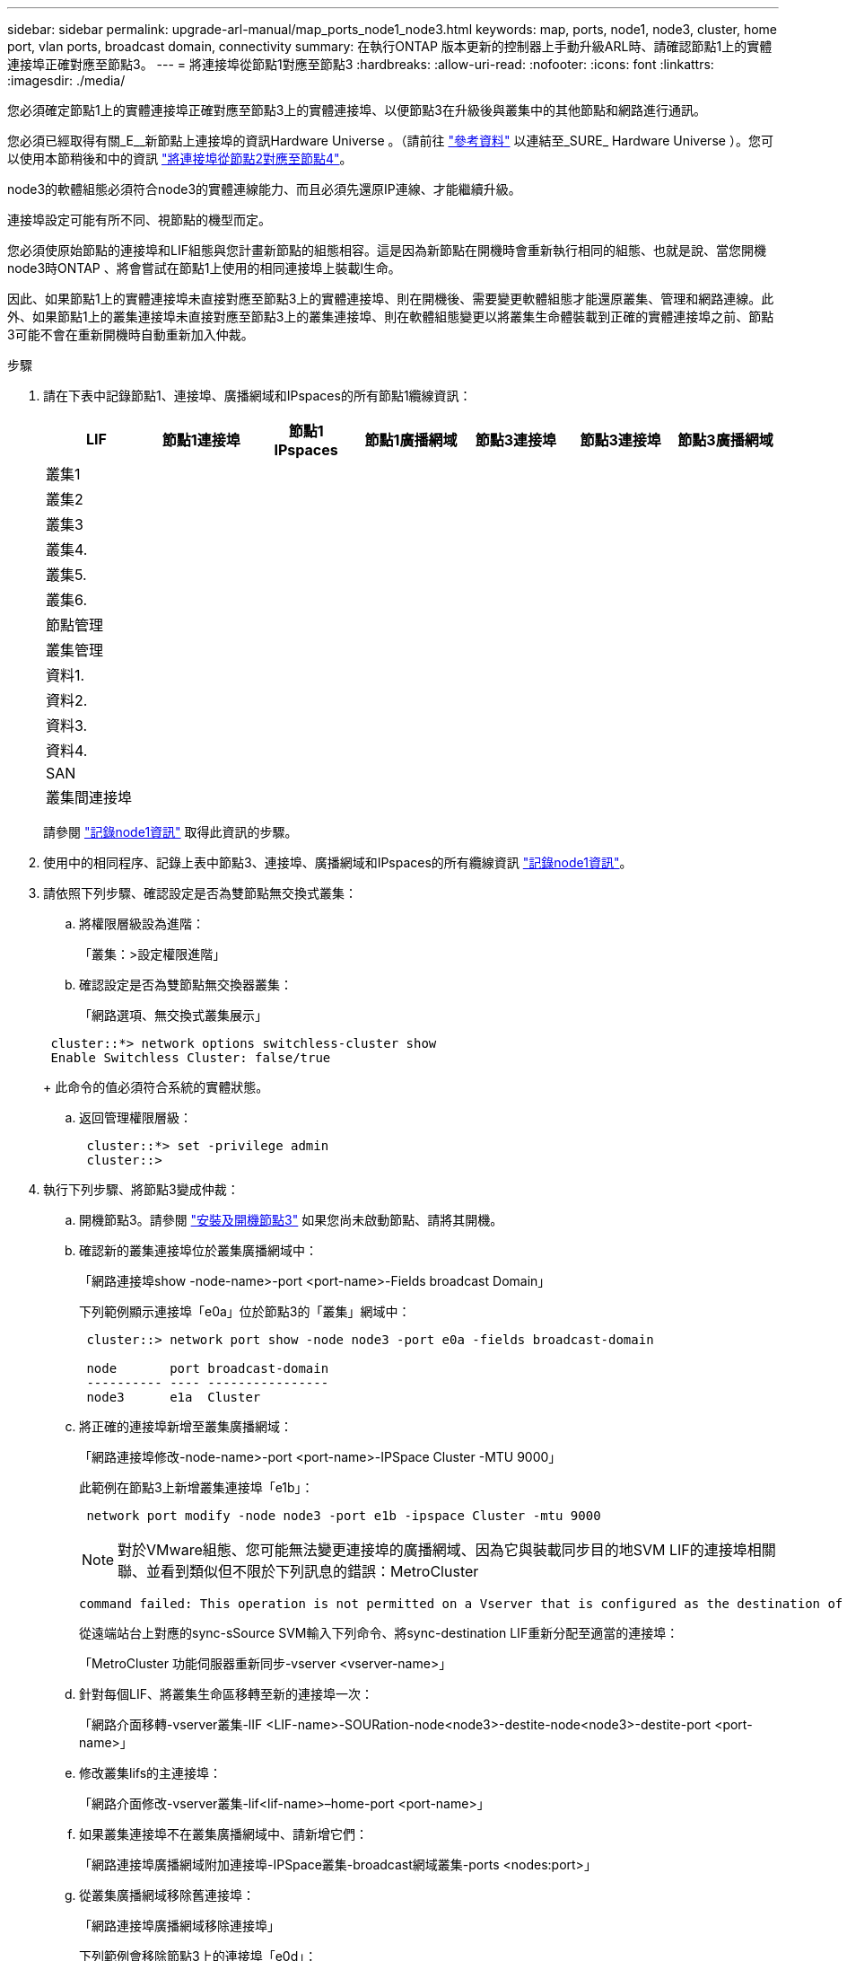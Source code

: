 ---
sidebar: sidebar 
permalink: upgrade-arl-manual/map_ports_node1_node3.html 
keywords: map, ports, node1, node3, cluster, home port, vlan ports, broadcast domain, connectivity 
summary: 在執行ONTAP 版本更新的控制器上手動升級ARL時、請確認節點1上的實體連接埠正確對應至節點3。 
---
= 將連接埠從節點1對應至節點3
:hardbreaks:
:allow-uri-read: 
:nofooter: 
:icons: font
:linkattrs: 
:imagesdir: ./media/


[role="lead"]
您必須確定節點1上的實體連接埠正確對應至節點3上的實體連接埠、以便節點3在升級後與叢集中的其他節點和網路進行通訊。

您必須已經取得有關_E__新節點上連接埠的資訊Hardware Universe 。（請前往 link:other_references.html["參考資料"] 以連結至_SURE_ Hardware Universe ）。您可以使用本節稍後和中的資訊 link:map_ports_node2_node4.html["將連接埠從節點2對應至節點4"]。

node3的軟體組態必須符合node3的實體連線能力、而且必須先還原IP連線、才能繼續升級。

連接埠設定可能有所不同、視節點的機型而定。

您必須使原始節點的連接埠和LIF組態與您計畫新節點的組態相容。這是因為新節點在開機時會重新執行相同的組態、也就是說、當您開機node3時ONTAP 、將會嘗試在節點1上使用的相同連接埠上裝載l生命。

因此、如果節點1上的實體連接埠未直接對應至節點3上的實體連接埠、則在開機後、需要變更軟體組態才能還原叢集、管理和網路連線。此外、如果節點1上的叢集連接埠未直接對應至節點3上的叢集連接埠、則在軟體組態變更以將叢集生命體裝載到正確的實體連接埠之前、節點3可能不會在重新開機時自動重新加入仲裁。

.步驟
. [[step1]]請在下表中記錄節點1、連接埠、廣播網域和IPspaces的所有節點1纜線資訊：
+
[cols=""35"]
|===
| LIF | 節點1連接埠 | 節點1 IPspaces | 節點1廣播網域 | 節點3連接埠 | 節點3連接埠 | 節點3廣播網域 


| 叢集1 |  |  |  |  |  |  


| 叢集2 |  |  |  |  |  |  


| 叢集3 |  |  |  |  |  |  


| 叢集4. |  |  |  |  |  |  


| 叢集5. |  |  |  |  |  |  


| 叢集6. |  |  |  |  |  |  


| 節點管理 |  |  |  |  |  |  


| 叢集管理 |  |  |  |  |  |  


| 資料1. |  |  |  |  |  |  


| 資料2. |  |  |  |  |  |  


| 資料3. |  |  |  |  |  |  


| 資料4. |  |  |  |  |  |  


| SAN |  |  |  |  |  |  


| 叢集間連接埠 |  |  |  |  |  |  
|===
+
請參閱 link:record_node1_information.html["記錄node1資訊"] 取得此資訊的步驟。

. [[step2]]使用中的相同程序、記錄上表中節點3、連接埠、廣播網域和IPspaces的所有纜線資訊 link:record_node1_information.html["記錄node1資訊"]。
. [[step3]]請依照下列步驟、確認設定是否為雙節點無交換式叢集：
+
.. 將權限層級設為進階：
+
「叢集：>設定權限進階」

.. 確認設定是否為雙節點無交換器叢集：
+
「網路選項、無交換式叢集展示」

+
[listing]
----
 cluster::*> network options switchless-cluster show
 Enable Switchless Cluster: false/true
----
+
此命令的值必須符合系統的實體狀態。

.. 返回管理權限層級：
+
[listing]
----
 cluster::*> set -privilege admin
 cluster::>
----


. [[step4]]執行下列步驟、將節點3變成仲裁：
+
.. 開機節點3。請參閱 link:install_boot_node3.html["安裝及開機節點3"] 如果您尚未啟動節點、請將其開機。
.. 確認新的叢集連接埠位於叢集廣播網域中：
+
「網路連接埠show -node-name>-port <port-name>-Fields broadcast Domain」

+
下列範例顯示連接埠「e0a」位於節點3的「叢集」網域中：

+
[listing]
----
 cluster::> network port show -node node3 -port e0a -fields broadcast-domain

 node       port broadcast-domain
 ---------- ---- ----------------
 node3      e1a  Cluster
----
.. 將正確的連接埠新增至叢集廣播網域：
+
「網路連接埠修改-node-name>-port <port-name>-IPSpace Cluster -MTU 9000」

+
此範例在節點3上新增叢集連接埠「e1b」：

+
[listing]
----
 network port modify -node node3 -port e1b -ipspace Cluster -mtu 9000
----
+

NOTE: 對於VMware組態、您可能無法變更連接埠的廣播網域、因為它與裝載同步目的地SVM LIF的連接埠相關聯、並看到類似但不限於下列訊息的錯誤：MetroCluster

+
[listing]
----
command failed: This operation is not permitted on a Vserver that is configured as the destination of a MetroCluster Vserver relationship.
----
+
從遠端站台上對應的sync-sSource SVM輸入下列命令、將sync-destination LIF重新分配至適當的連接埠：

+
「MetroCluster 功能伺服器重新同步-vserver <vserver-name>」

.. 針對每個LIF、將叢集生命區移轉至新的連接埠一次：
+
「網路介面移轉-vserver叢集-lIF <LIF-name>-SOURation-node<node3>-destite-node<node3>-destite-port <port-name>」

.. 修改叢集lifs的主連接埠：
+
「網路介面修改-vserver叢集-lif<lif-name>–home-port <port-name>」

.. 如果叢集連接埠不在叢集廣播網域中、請新增它們：
+
「網路連接埠廣播網域附加連接埠-IPSpace叢集-broadcast網域叢集-ports <nodes:port>」

.. 從叢集廣播網域移除舊連接埠：
+
「網路連接埠廣播網域移除連接埠」

+
下列範例會移除節點3上的連接埠「e0d」：

+
[listing]
----
network port broadcast-domain remove-ports -ipspace Cluster -broadcast-domain Cluster ‑ports <node3:e0d>
----
.. 驗證node3是否已重新加入仲裁：
+
「cluster show -node3>-Fields health」



. [[man_map_1_step5]]調整裝載叢集生命週年和節點管理及/或叢集管理生命週年的廣播網域。確認每個廣播網域都包含正確的連接埠。如果某個連接埠裝載LIF或主控LIF、則無法在廣播網域之間移動連接埠、因此您可能需要依照下列方式移轉及修改LIF：
+
.. 顯示LIF的主連接埠：
+
「網路介面show -功能 變數<home-node, home-port>'

.. 顯示包含此連接埠的廣播網域：
+
「網路連接埠廣播網域show -port <node_name:port_name>'

.. 新增或移除廣播網域的連接埠：
+
「網路連接埠廣播網域附加連接埠」

+
「網路連接埠廣播網域移除連接埠」

.. 修改LIF的主連接埠：
+
「網路介面修改-vserver <vserver-name>-lif<lif-name>–home-port <port-name>」



. [[man_map_1_step6]]調整叢集間的廣播網域、並視需要使用中所示的相同命令來移轉叢集間的LIF <<man_map_1_step5,步驟5.>>。
. [[step7]]必要時、請使用中所示的相同命令、調整任何其他廣播網域並移轉資料生命週年 <<man_map_1_step5,步驟5.>>。
. [[step8]如果節點1上有任何連接埠不再存在於節點3上、請依照下列步驟加以刪除：
+
.. 存取任一節點上的進階權限層級：
+
"進階權限"

.. 刪除連接埠：
+
「網路連接埠刪除節點<節點名稱>-port <連接埠名稱>」

.. 返回管理層級：
+
「et -priv. admin」



. [[step9]]調整所有LIF容錯移轉群組：
+
「網路介面修改-容錯移轉群組<容錯移轉群組>-容錯移轉原則<容錯移轉原則>」

+
下列範例將容錯移轉原則設定為「廣播網域範圍」、並使用容錯移轉群組「fg1」中的連接埠作為「節點3」上LIF「data1」的容錯移轉目標：

+
[listing]
----
network interface modify -vserver node3 -lif data1 failover-policy broadcast-domainwide -failover-group fg1
----
+
前往 link:other_references.html["參考資料"] 如需ONTAP 詳細資訊、請連結至_網路管理_或_《_例》9命令：手冊頁參考_。

. 驗證節點3上的變更：
+
「網路連接埠show -node3」

. 每個叢集LIF都必須偵聽連接埠7700。驗證叢集LIF是否正在偵聽連接埠7700：
+
：「：>網路連線偵聽show -vserver叢集」

+
連接埠7700偵聽叢集連接埠是預期結果、如下列雙節點叢集範例所示：

+
[listing]
----
Cluster::> network connections listening show -vserver Cluster
Vserver Name     Interface Name:Local Port     Protocol/Service
---------------- ----------------------------  -------------------
Node: NodeA
Cluster          NodeA_clus1:7700               TCP/ctlopcp
Cluster          NodeA_clus2:7700               TCP/ctlopcp
Node: NodeB
Cluster          NodeB_clus1:7700               TCP/ctlopcp
Cluster          NodeB_clus2:7700               TCP/ctlopcp
4 entries were displayed.
----
. 如有必要、請針對未接聽連接埠7700的每個叢集LIF、將LIF的管理狀態設為「自己」、然後設定為「UP」：
+
：`:>net int modify -vserver cluster -lif<cluster－lif>-STATUS-admin down；net int modify -vserver cluster -lIF <cluster－lif>-STATUS-admin up（net int modify -vserver Cluster -lIF <cluster－lif>-STATUS-admin up）

+
重複步驟11、確認叢集LIF現在正在偵聽連接埠7700。


